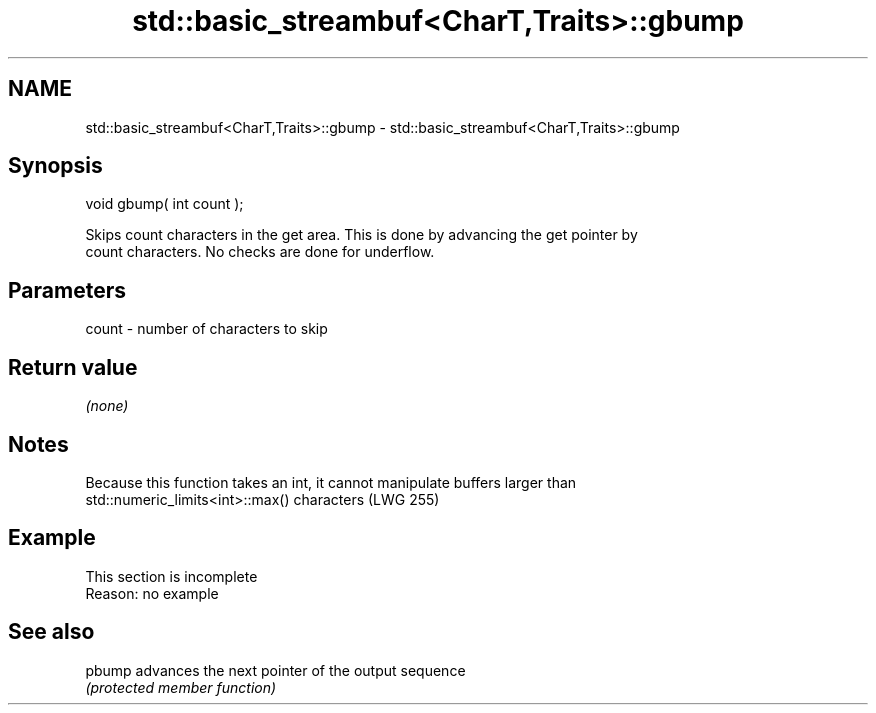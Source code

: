 .TH std::basic_streambuf<CharT,Traits>::gbump 3 "2019.08.27" "http://cppreference.com" "C++ Standard Libary"
.SH NAME
std::basic_streambuf<CharT,Traits>::gbump \- std::basic_streambuf<CharT,Traits>::gbump

.SH Synopsis
   void gbump( int count );

   Skips count characters in the get area. This is done by advancing the get pointer by
   count characters. No checks are done for underflow.

.SH Parameters

   count - number of characters to skip

.SH Return value

   \fI(none)\fP

.SH Notes

   Because this function takes an int, it cannot manipulate buffers larger than
   std::numeric_limits<int>::max() characters (LWG 255)

.SH Example

    This section is incomplete
    Reason: no example

.SH See also

   pbump advances the next pointer of the output sequence
         \fI(protected member function)\fP
